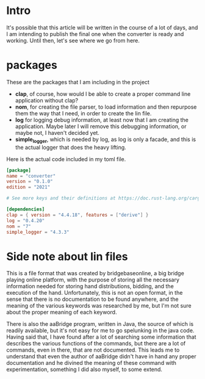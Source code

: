 #+OPTIONS: toc:nil
#+BEGIN_EXPORT md
---
layout: post
title: "The bridge converter"
categories: bridge rust
---
#+END_EXPORT
* Intro
It's possible that this article will be written in the course of a lot
of days, and I am intending to publish the final one when the
converter is ready and working. Until then, let's see where we go from
here.
* packages
These are the packages that I am including in the project
+ *clap*, of course, how would I be able to create a proper command line
  application without clap?
+ *nom*, for creating the file parser, to load information and then
  repurpose them the way that I need, in order to create the lin file.
+ *log* for logging debug information, at least now that I am creating
  the application. Maybe later I will remove this debugging
  information, or maybe not, I haven't decided yet.
+ *simple_logger*, which is needed by log, as log is only a facade,
  and this is the actual logger that does the heavy lifting.

Here is the actual code included in my toml file.
#+BEGIN_SRC toml
  [package]
  name = "converter"
  version = "0.1.0"
  edition = "2021"

  # See more keys and their definitions at https://doc.rust-lang.org/cargo/reference/manifest.html

  [dependencies]
  clap = { version = "4.4.18", features = ["derive"] }
  log = "0.4.20"
  nom = "7"
  simple_logger = "4.3.3"
#+END_SRC
* Side note about lin files
This is a file format that was created by bridgebaseonline, a big
bridge playing online platform, with the purpose of storing all the
necessary information needed for storing hand distributions, bidding,
and the execution of the hand. Unfortunately, this is not an open
format, in the sense that there is no documentation to be found
anywhere, and the meaning of the various keywords was researched by
me, but I'm not sure about the proper meaning of each keyword.

There is also the aaBridge program, written in Java, the source of
which is readily available, but it's not easy for me to go spelunking
in the java code. Having said that, I have found after a lot of
searching some information that describes the various functions of the
commands, but there are a lot of commands, even in there, that are not
documented. This leads me to understand that even the author of
aaBridge didn't have in hand any proper documentation and he divined
the meaning of these command with experimentation, something I did
also myself, to some extend.
